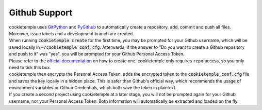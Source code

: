 .. _github_support:

================
Github Support
================

| cookietemple uses `GitPython <https://gitpython.readthedocs.io/en/stable/>`_ and `PyGithub <https://pygithub.readthedocs.io/en/latest/introduction.html>`_ to automatically create a repository, add, commit and push all files.
  Moreover, issue labels and a development branch are created.
| When running :code:`cookietemple create` for the first time, you may be prompted for your Github username, which will be saved locally in :code:`~/cookietemple_conf.cfg`.
  Afterwards, if the answer to "Do you want to create a Github repository and push to it" was "yes", you will be prompted for your Github Personal Access Token.
| Please refer to the `official documentation <https://help.github.com/en/github/authenticating-to-github/creating-a-personal-access-token-for-the-command-line>`_ on how to create one.
  cookietemple only requires ``repo`` access, so you only need to tick this box.
| cookietemple then encrypts the Personal Access Token, adds the encrypted token to the :code:`cookietemple_conf.cfg` file and saves the key locally in a hidden place. This is safer than Github's official way, which recommends the usage of environment variables or Github Credentials, which both save the token in plaintext.
| If you create a second project using cookietemple at a later stage, you will not be prompted again for your Github username, nor your Personal Access Token. Both information will automatically be extracted and loaded on the fly.

